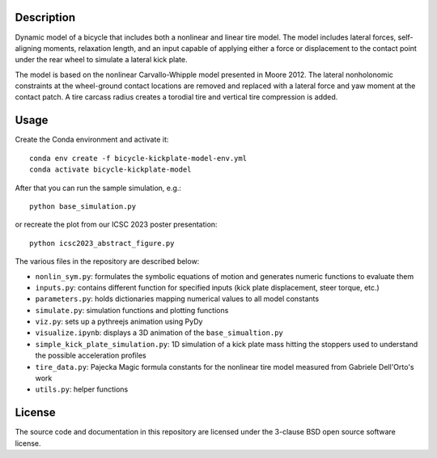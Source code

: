 Description
===========

Dynamic model of a bicycle that includes both a nonlinear and linear tire
model. The model includes lateral forces, self-aligning moments, relaxation
length, and an input capable of applying either a force or displacement to the
contact point under the rear wheel to simulate a lateral kick plate.

The model is based on the nonlinear Carvallo-Whipple model presented in Moore
2012. The lateral nonholonomic constraints at the wheel-ground contact
locations are removed and replaced with a lateral force and yaw moment at the
contact patch. A tire carcass radius creates a torodial tire and vertical tire
compression is added.

Usage
=====

Create the Conda environment and activate it::

   conda env create -f bicycle-kickplate-model-env.yml
   conda activate bicycle-kickplate-model

After that you can run the sample simulation, e.g.::

   python base_simulation.py

or recreate the plot from our ICSC 2023 poster presentation::

   python icsc2023_abstract_figure.py

The various files in the repository are described below:

- ``nonlin_sym.py``: formulates the symbolic equations of motion and generates
  numeric functions to evaluate them
- ``inputs.py``: contains different function for specified inputs (kick plate
  displacement, steer torque, etc.)
- ``parameters.py``: holds dictionaries mapping numerical values to all model
  constants
- ``simulate.py``: simulation functions and plotting functions
- ``viz.py``: sets up a pythreejs animation using PyDy
- ``visualize.ipynb``: displays a 3D animation of the ``base_simualtion.py``
- ``simple_kick_plate_simulation.py``: 1D simulation of a kick plate mass
  hitting the stoppers used to understand the possible acceleration profiles
- ``tire_data.py``: Pajecka Magic formula constants for the nonlinear tire
  model measured from Gabriele Dell'Orto's work
- ``utils.py``: helper functions

License
=======

The source code and documentation in this repository are licensed under the
3-clause BSD open source software license.
